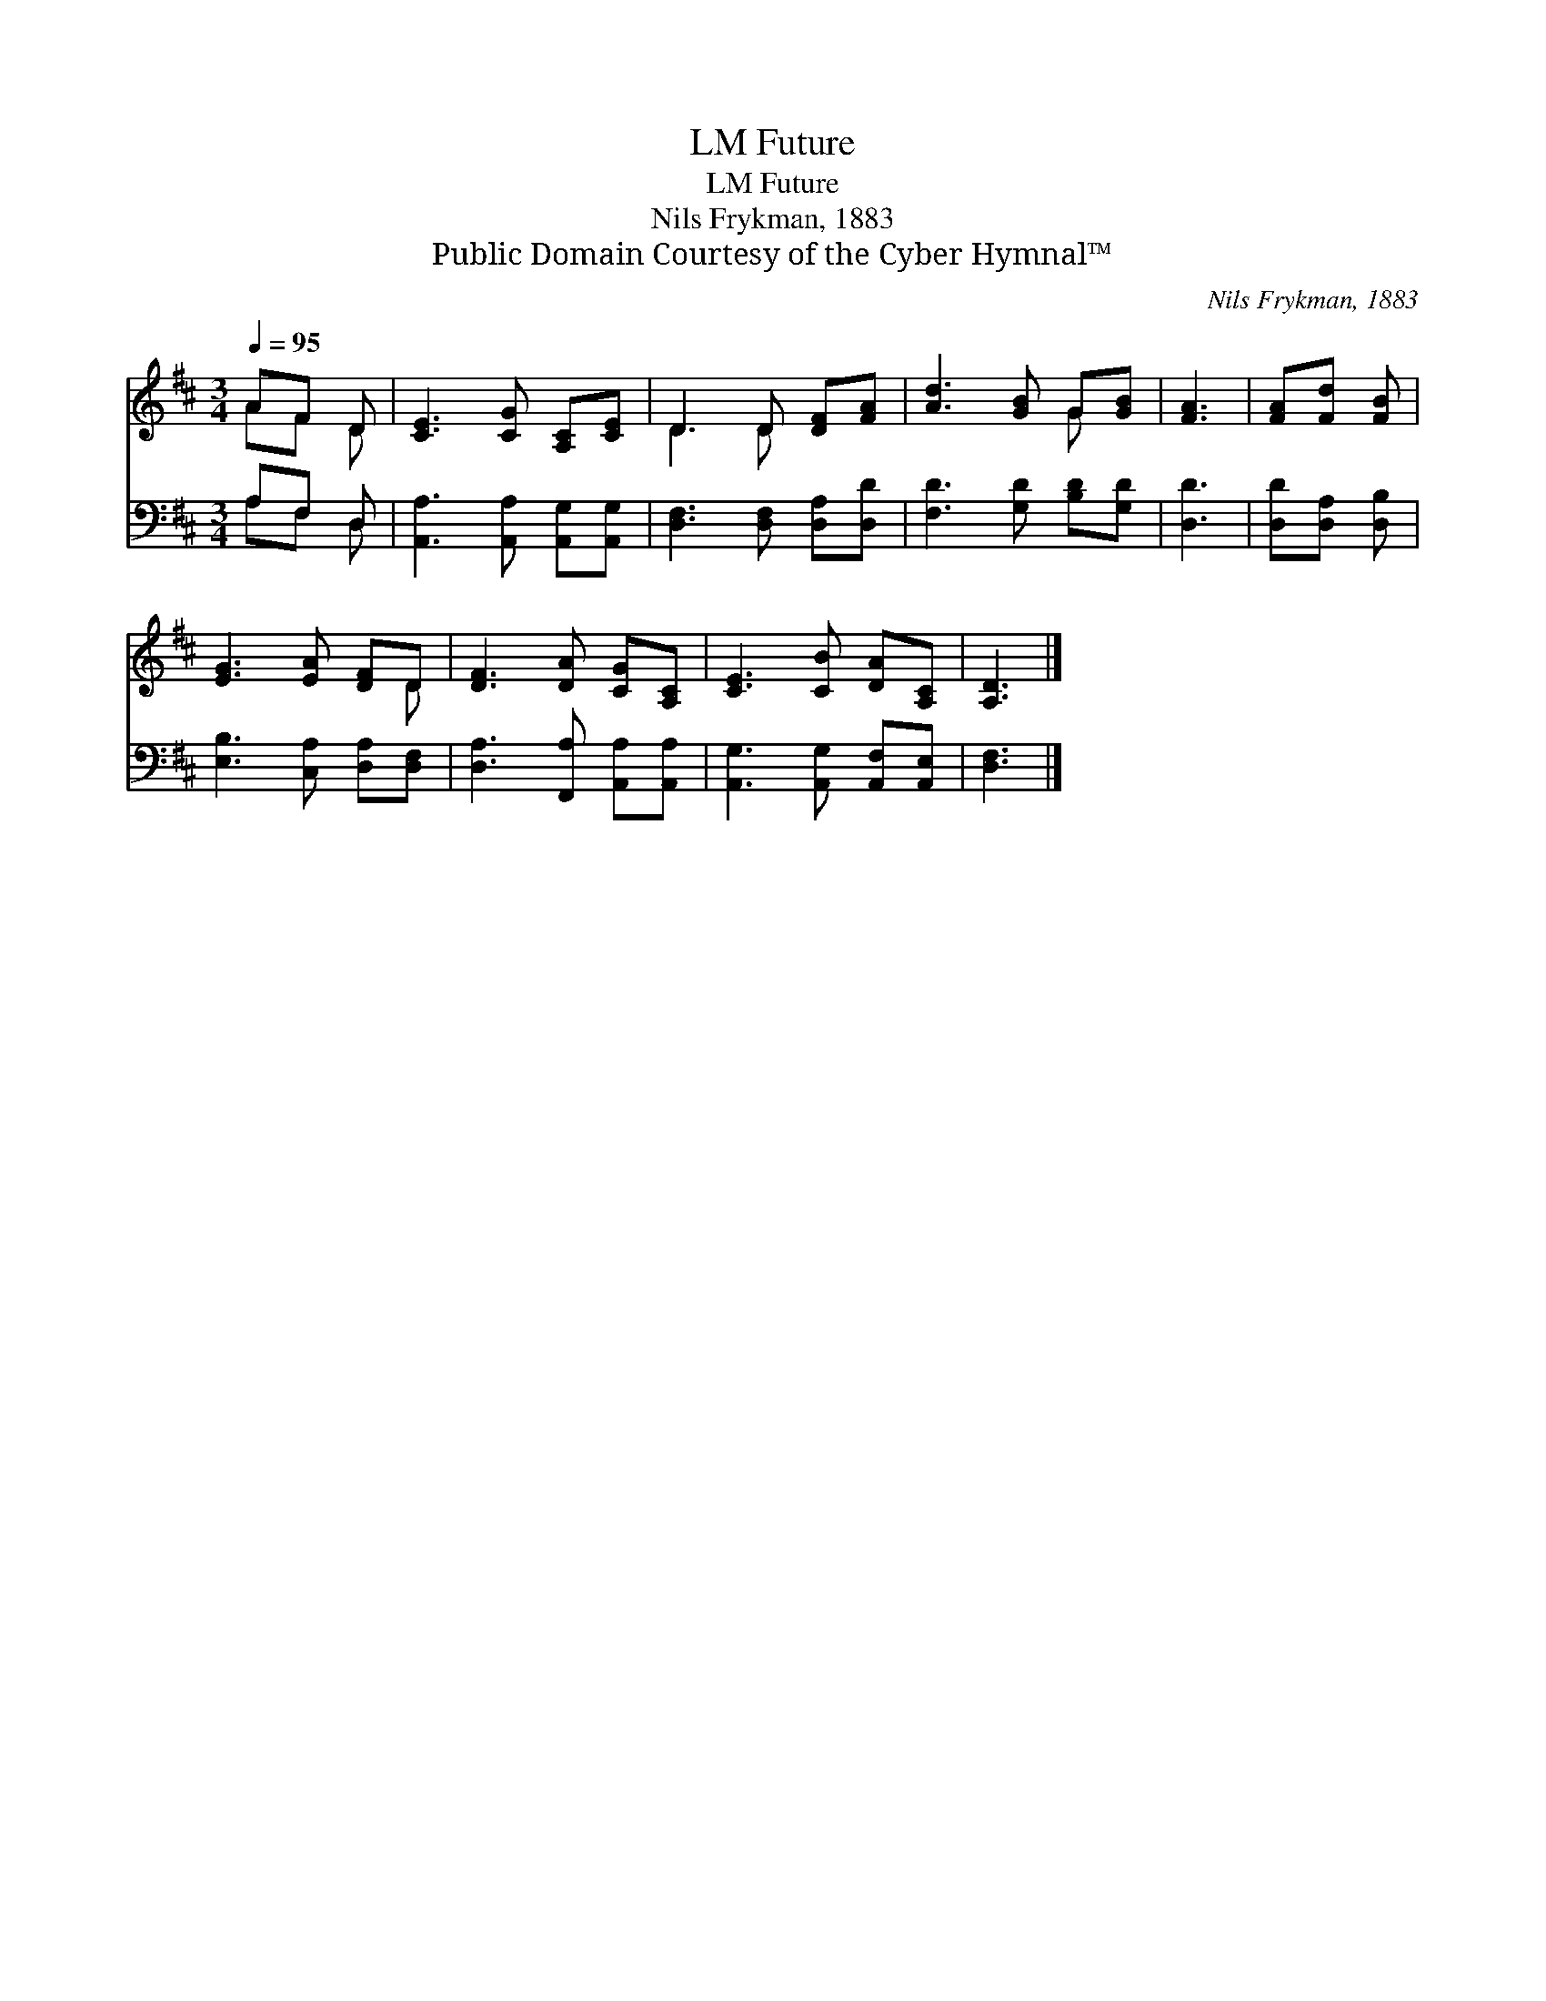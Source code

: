 X:1
T:Future, LM
T:Future, LM
T:Nils Frykman, 1883
T:Public Domain Courtesy of the Cyber Hymnal™
C:Nils Frykman, 1883
Z:Public Domain
Z:Courtesy of the Cyber Hymnal™
%%score ( 1 2 ) ( 3 4 )
L:1/8
Q:1/4=95
M:3/4
K:D
V:1 treble 
V:2 treble 
V:3 bass 
V:4 bass 
V:1
 AF D | [CE]3 [CG] [A,C][CE] | D3 D [DF][FA] | [Ad]3 [GB] G[GB] | [FA]3 | [FA][Fd] [FB] | %6
 [EG]3 [EA] [DF]D | [DF]3 [DA] [CG][A,C] | [CE]3 [CB] [DA][A,C] | [A,D]3 |] %10
V:2
 AF D | x6 | D3 D x2 | x4 G x | x3 | x3 | x5 D | x6 | x6 | x3 |] %10
V:3
 A,F, D, | [A,,A,]3 [A,,A,] [A,,G,][A,,G,] | [D,F,]3 [D,F,] [D,A,][D,D] | [F,D]3 [G,D] [B,D][G,D] | %4
 [D,D]3 | [D,D][D,A,] [D,B,] | [E,B,]3 [C,A,] [D,A,][D,F,] | [D,A,]3 [F,,A,] [A,,A,][A,,A,] | %8
 [A,,G,]3 [A,,G,] [A,,F,][A,,E,] | [D,F,]3 |] %10
V:4
 A,F, D, | x6 | x6 | x6 | x3 | x3 | x6 | x6 | x6 | x3 |] %10


